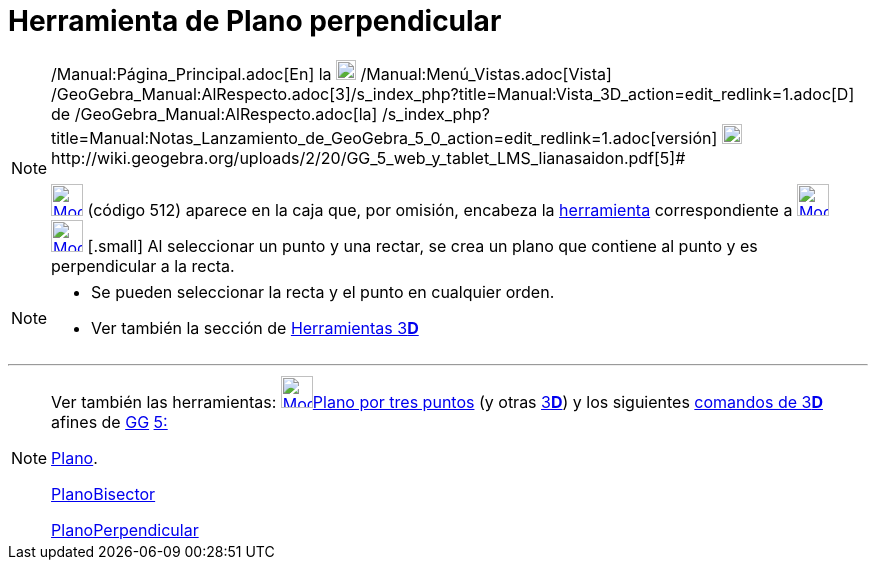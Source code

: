 = Herramienta de Plano perpendicular
:page-en: tools/Perpendicular_Plane
ifdef::env-github[:imagesdir: /es/modules/ROOT/assets/images]

[NOTE]
====

[.small]#http://wiki.geogebra.org/uploads/2/20/GG_5_web_y_tablet_LMS_lianasaidon.pdf[image:20px-GGb5.png[GGb5.png,width=20,height=18]]
/Manual:Página_Principal.adoc[En] la image:20px-Menu_view_graphics3D.png[Menu view graphics3D.png,width=20,height=20]
/Manual:Menú_Vistas.adoc[Vista]
/GeoGebra_Manual:AlRespecto.adoc[3]/s_index_php?title=Manual:Vista_3D_action=edit_redlink=1.adoc[[.kcode]#D#] de
/GeoGebra_Manual:AlRespecto.adoc[la]
/s_index_php?title=Manual:Notas_Lanzamiento_de_GeoGebra_5_0_action=edit_redlink=1.adoc[versión]
http://wiki.geogebra.org/uploads/a/a4/Gu%C3%ADa_Tablets%25Win_8_.pdf[image:20px-View-graphics3D24.png[View-graphics3D24.png,width=20,height=20]]http://wiki.geogebra.org/uploads/2/20/GG_5_web_y_tablet_LMS_lianasaidon.pdf[5]#

xref:/Herramientas_3D.adoc[image:32px-Mode_orthogonalplane.svg.png[Mode orthogonalplane.svg,width=32,height=32]] (código
512) [.small]## aparece en la caja que, por omisión, encabeza la xref:/Herramientas_3D.adoc[herramienta] correspondiente
a xref:/tools/Plano_por_tres_puntos.adoc[image:32px-Mode_planethreepoint.svg.png[Mode
planethreepoint.svg,width=32,height=32]] xref:/Herramientas_3D.adoc[image:32px-Mode_orthogonalplane.svg.png[Mode
orthogonalplane.svg,width=32,height=32]] [.small]## Al seleccionar un punto y una rectar, se crea un plano que contiene
al punto y es perpendicular a la recta.

====

[NOTE]
====

* Se pueden seleccionar la recta y el punto en cualquier orden.
* Ver también la sección de xref:/Herramientas_3D.adoc[Herramientas 3**[.kcode]#D#**]

====

'''''

[NOTE]
====

Ver también las herramientas: xref:/tools/Plano_por_tres_puntos.adoc[image:32px-Mode_planethreepoint.svg.png[Mode
planethreepoint.svg,width=32,height=32]]xref:/tools/Plano_por_tres_puntos.adoc[Plano por tres puntos] (y otras
xref:/Herramientas_3D.adoc[3]xref:/Vista_3D.adoc[*[.kcode]#D#*]) y los siguientes
xref:/commands/Comandos_de_3D.adoc[comandos de 3]xref:/Vista_3D.adoc[*[.kcode]#D#*] afines de
xref:/Notas_Lanzamiento_de_GeoGebra_5_0.adoc[GG]
http://wiki.geogebra.org/uploads/2/20/GG_5_web_y_tablet_LMS_lianasaidon.pdf[5:]

xref:/commands/Plano.adoc[Plano].

xref:/commands/PlanoBisector.adoc[PlanoBisector]

xref:/commands/PlanoPerpendicular.adoc[PlanoPerpendicular]
====
